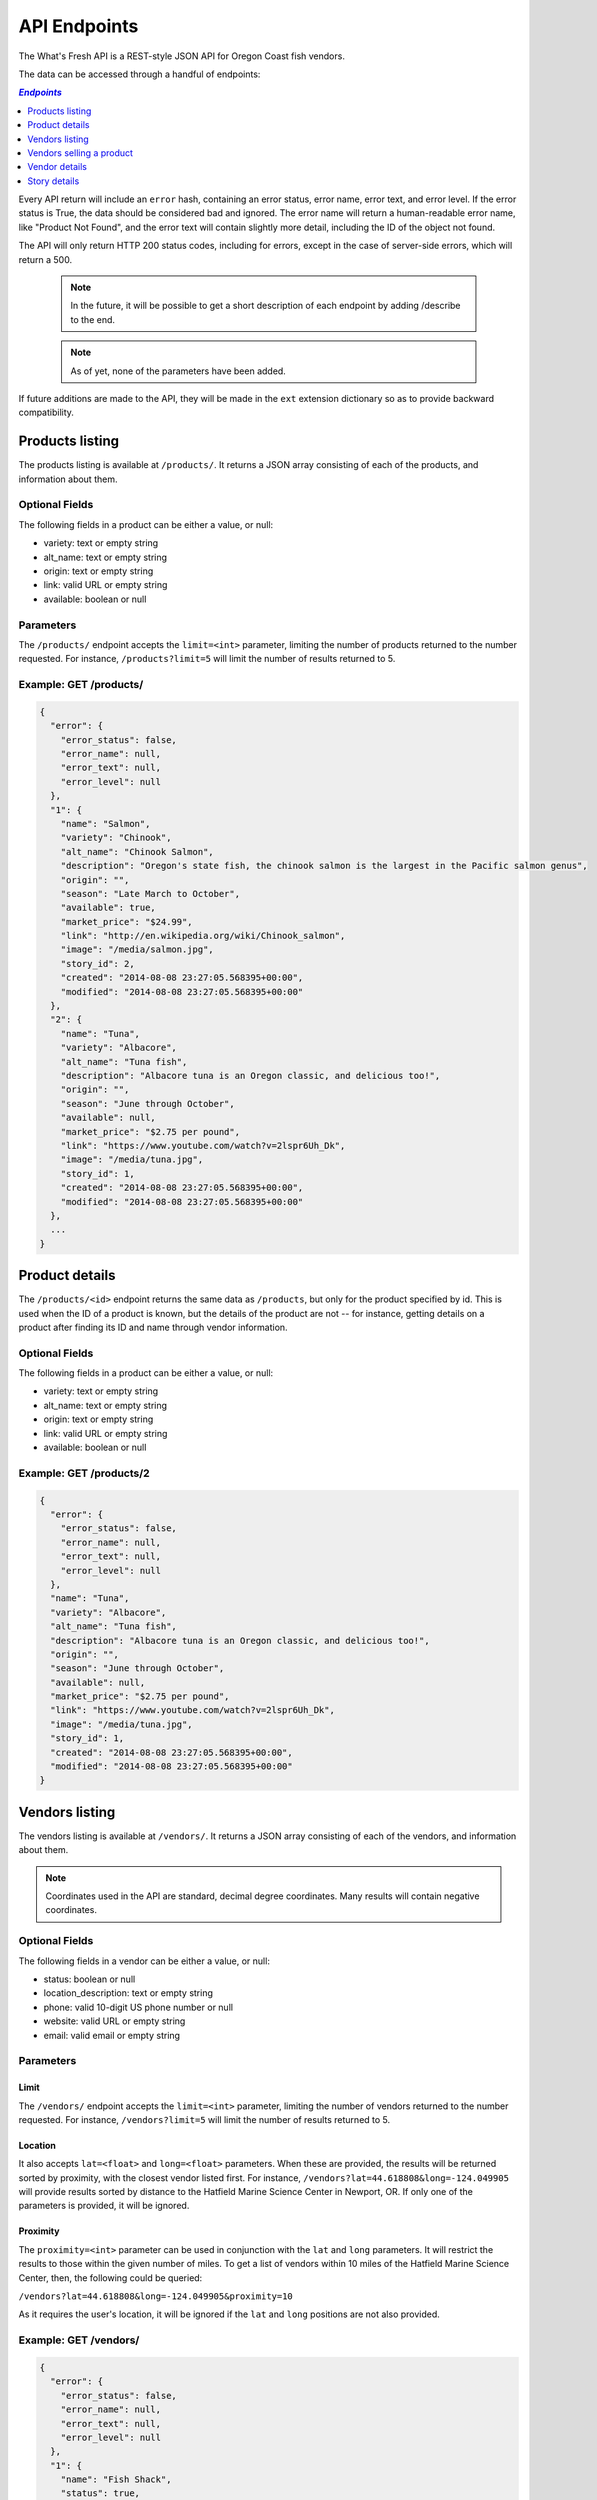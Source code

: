 .. _api:

API Endpoints
=============

The What's Fresh API is a REST-style JSON API for Oregon Coast fish vendors.

The data can be accessed through a handful of endpoints:

.. contents:: `Endpoints`
   :depth: 1
   :local:

Every API return will include an ``error`` hash, containing an error status,
error name, error text, and error level. If the error status is True, the data
should be considered bad and ignored. The error name will return a
human-readable error name, like "Product Not Found", and the error text will
contain slightly more detail, including the ID of the object not found.

The API will only return HTTP 200 status codes, including for errors, except
in the case of server-side errors, which will return a 500.

  .. note:: In the future, it will be possible to get a short description of each endpoint by adding /describe to the end.
  .. note:: As of yet, none of the parameters have been added.

If future additions are made to the API, they will be made in the ``ext``
extension dictionary so as to provide backward compatibility.

Products listing
----------------

The products listing is available at ``/products/``. It returns a JSON array
consisting of each of the products, and information about them.

Optional Fields
^^^^^^^^^^^^^^^

The following fields in a product can be either a value, or null:

* variety: text or empty string
* alt_name: text or empty string
* origin: text or empty string
* link: valid URL or empty string
* available: boolean or null

Parameters
^^^^^^^^^^

The ``/products/`` endpoint accepts the ``limit=<int>`` parameter, limiting the
number of products returned to the number requested. For instance,
``/products?limit=5`` will limit the number of results returned to 5.

Example: GET /products/
^^^^^^^^^^^^^^^^^^^^^^^

.. code-block:: javascript

    {
      "error": {
        "error_status": false,
        "error_name": null,
        "error_text": null,
        "error_level": null
      },
      "1": {
        "name": "Salmon",
        "variety": "Chinook",
        "alt_name": "Chinook Salmon",
        "description": "Oregon's state fish, the chinook salmon is the largest in the Pacific salmon genus",
        "origin": "",
        "season": "Late March to October",
        "available": true,
        "market_price": "$24.99",
        "link": "http://en.wikipedia.org/wiki/Chinook_salmon",
        "image": "/media/salmon.jpg",
        "story_id": 2,
        "created": "2014-08-08 23:27:05.568395+00:00",
        "modified": "2014-08-08 23:27:05.568395+00:00"
      },
      "2": {
        "name": "Tuna",
        "variety": "Albacore",
        "alt_name": "Tuna fish",
        "description": "Albacore tuna is an Oregon classic, and delicious too!",
        "origin": "",
        "season": "June through October",
        "available": null,
        "market_price": "$2.75 per pound",
        "link": "https://www.youtube.com/watch?v=2lspr6Uh_Dk",
        "image": "/media/tuna.jpg",
        "story_id": 1,
        "created": "2014-08-08 23:27:05.568395+00:00",
        "modified": "2014-08-08 23:27:05.568395+00:00"
      },
      ...
    }

Product details
---------------

The ``/products/<id>`` endpoint returns the same data as ``/products``, but
only for the product specified by id. This is used when the ID of a product is
known, but the details of the product are not -- for instance, getting details
on a product after finding its ID and name through vendor information.

Optional Fields
^^^^^^^^^^^^^^^

The following fields in a product can be either a value, or null:

* variety: text or empty string
* alt_name: text or empty string
* origin: text or empty string
* link: valid URL or empty string
* available: boolean or null

Example: GET /products/2
^^^^^^^^^^^^^^^^^^^^^^^^

.. code-block:: javascript

    {
      "error": {
        "error_status": false,
        "error_name": null,
        "error_text": null,
        "error_level": null
      },
      "name": "Tuna",
      "variety": "Albacore",
      "alt_name": "Tuna fish",
      "description": "Albacore tuna is an Oregon classic, and delicious too!",
      "origin": "",
      "season": "June through October",
      "available": null,
      "market_price": "$2.75 per pound",
      "link": "https://www.youtube.com/watch?v=2lspr6Uh_Dk",
      "image": "/media/tuna.jpg",
      "story_id": 1,
      "created": "2014-08-08 23:27:05.568395+00:00",
      "modified": "2014-08-08 23:27:05.568395+00:00"
    }

Vendors listing
----------------

The vendors listing is available at ``/vendors/``. It returns a JSON array
consisting of each of the vendors, and information about them.

.. note:: Coordinates used in the API are standard, decimal degree coordinates. Many results will contain negative coordinates.

Optional Fields
^^^^^^^^^^^^^^^

The following fields in a vendor can be either a value, or null:

* status: boolean or null
* location_description: text or empty string
* phone: valid 10-digit US phone number or null
* website: valid URL or empty string
* email: valid email or empty string

Parameters
^^^^^^^^^^

Limit
"""""

The ``/vendors/`` endpoint accepts the ``limit=<int>`` parameter, limiting the
number of vendors returned to the number requested. For instance,
``/vendors?limit=5`` will limit the number of results returned to 5.

Location
""""""""

It also accepts ``lat=<float>`` and ``long=<float>`` parameters. When these are
provided, the results will be returned sorted by proximity, with the closest
vendor listed first. For instance, ``/vendors?lat=44.618808&long=-124.049905``
will provide results sorted by distance to the Hatfield Marine Science Center
in Newport, OR. If only one of the parameters is provided, it will be ignored.

Proximity
"""""""""

The ``proximity=<int>`` parameter can be used in conjunction
with the ``lat`` and ``long`` parameters. It will restrict the results to those
within the given number of miles. To get a list of vendors within 10 miles of
the Hatfield Marine Science Center, then, the following could  be queried:

``/vendors?lat=44.618808&long=-124.049905&proximity=10``

As it requires the user's location, it will
be ignored if the ``lat`` and ``long`` positions are not also provided.

Example: GET /vendors/
^^^^^^^^^^^^^^^^^^^^^^

.. code-block:: javascript

    {
      "error": {
        "error_status": false,
        "error_name": null,
        "error_text": null,
        "error_level": null
      },
      "1": {
        "name": "Fish Shack",
        "status": true,
        "description": "We sell fish.",
        "lat": 44.622746,
        "long": -124.056278,
        "street": "1900 SW Coast Hwy",
        "city": "Newport",
        "state": "OR",
        "zip": "97365",
        "location_description": "On top of the bridge",
        "contact_name": "Joe Fisherman",
        "phone": 5551234567,
        "website": "http://example.com",
        "email": "joefisherman@example.com",
        "story": 1,
        "ext": {},
        "created": "2014-08-08 23:27:05.568395+00:00",
        "updated": "2014-08-08 23:27:05.568395+00:00",
        "products": {
          "1": {
            "name": "Salmon",
            "preparation": "Frozen"
          },
          "2": {
            "name": "Tuna",
            "preparation": "Frozen"
          },
          "3": {
            "name": "Clams",
            "preparation": "Frozen"
          }
        }
      },
      "2": {
        "name": "Nullfield Fishery",
        "status": null,
        "description": "All optional fields are blank",
        "lat": 43.423949,
        "long": -124.222432,
        "street": "18632 Oregon Coast Hwy",
        "city": "North Bend",
        "state": "OR",
        "zip": "97459",
        "location_description": "",
        "contact_name": "Hex Fisher",
        "phone": null,
        "website": "",
        "email": "",
        "story": null,
        "ext": {},
        "created": "2014-08-08 23:27:05.568395+00:00",
        "updated": "2014-08-08 23:27:05.568395+00:00",
        "products": {
          "1": {
            "name": "Salmon",
            "preparation": "Live"
          }
        }
      }
    }

Vendors selling a product
-------------------------

If a user wants to know which vendors are selling a given product, the
``/vendors/products/<id>`` endpoint should be used. This endpoint returns
a list of all vendors selling the product given by the ID in the same format
as the ``/vendors/`` endpoint. 

Optional Fields
^^^^^^^^^^^^^^^

The following fields in a vendor can be either a value, or null:

* status: boolean or null
* location_description: text or empty string
* phone: valid 10-digit US phone number or null
* website: valid URL or empty string
* email: valid email or empty string

Parameters
^^^^^^^^^^

Limit
"""""

The ``/vendors/products`` endpoint accepts the ``limit`` parameter, limiting
the number of vendors returned to the number requested. For instance,
``/vendors/products/3?limit=5`` will limit the number of results returned to 5.

Location
""""""""

It also accepts ``lat=<float>`` and ``long=<float>`` parameters. When these are
provided, the results will be returned sorted by proximity, with the closest
vendor listed first. For instance, ``/vendors/products/3?lat=44.618808&long=-124.049905``
will provide results sorted by distance to the Hatfield Marine Science Center
in Newport, OR. If only one of the parameters is provided, it will be ignored.

Proximity
"""""""""

The ``proximity=<int>`` parameter can be used in conjunction
with the ``lat`` and ``long`` parameters. It will restrict the results to those
within the given number of miles. To get a list of vendors selling the product
with ID #3 within 10 miles of the Hatfield Marine Science Center, the
following could  be queried:

``/vendors/products/3?lat=44.618808&long=-124.049905&proximity=10``

As it requires the user's location, it will
be ignored if the ``lat`` and ``long`` positions are not also provided.

Example: GET /vendors/products/3
^^^^^^^^^^^^^^^^^^^^^^^^^^^^^^^^

.. code-block:: javascript

    {
      "error": {
        "error_status": false,
        "error_name": null,
        "error_text": null,
        "error_level": null
      },
      "1": {
        "name": "Fish Shack",
        "status": true,
        "description": "We sell fish.",
        "lat": 44.622746,
        "long": -124.056278,
        "street": "1900 SW Coast Hwy",
        "city": "Newport",
        "state": "OR",
        "zip": "97365",
        "location_description": "On top of the bridge",
        "contact_name": "Joe Fisherman",
        "phone": 5551234567,
        "website": "http://example.com",
        "email": "joefisherman@example.com",
        "story": 1,
        "ext": {},
        "created": "2014-08-08 23:27:05.568395+00:00",
        "updated": "2014-08-08 23:27:05.568395+00:00",
        "products": {
          "1": {
            "name": "Salmon",
            "preparation": "Frozen"
          },
          "2": {
            "name": "Tuna",
            "preparation": "Frozen"
          },
          "2": {
            "name": "Clams",
            "preparation": "Frozen"
          }
        }
      },
      "3": {
        "name": "Vendor the Third",
        "status": null,
        "description": "Coming in 3rd since 1998",
        "lat": 44.432156,
        "long": -124.070720,
        "street": "1330 NW Pacific Coast Hwy",
        "city": "Waldport",
        "state": "OR",
        "zip": "97394",
        "location_description": "",
        "contact_name": "Ana Ther",
        "phone": null,
        "website": "",
        "email": "",
        "story": null,
        "ext": {},
        "created": "2014-08-08 23:27:05.568395+00:00",
        "updated": "2014-08-08 23:27:05.568395+00:00",
        "products": {
          "3": {
            "name": "Clams",
            "preparation": "Live"
          }
        }
      }
    }

Vendor details
---------------

The ``/vendors/<id>`` endpoint returns the same data as ``/vendors``, but
only for the vendor specified by id. This is used when the ID of a vendor is
known, but the details of the vendor are not -- for instance, getting details
on a vendor after finding its ID and name through the vendors-for-product list.

Optional Fields
^^^^^^^^^^^^^^^

The following fields in a vendor can be either a value, or null:

* status: boolean or null
* location_description: text or empty string
* phone: valid 10-digit US phone number or null
* website: valid URL or empty string
* email: valid email or empty string

Example: GET /vendors/2
^^^^^^^^^^^^^^^^^^^^^^^

.. code-block:: javascript

    {
      "error": {
        "error_status": false,
        "error_name": null,
        "error_text": null,
        "error_level": null
      },
      "name": "Nullfield Fishery",
      "status": null,
      "description": "All optional fields are blank",
      "lat": 43.423949,
      "long": -124.222432,
      "street": "18632 Oregon Coast Hwy",
      "city": "North Bend",
      "state": "OR",
      "zip": "97459",
      "location_description": "",
      "contact_name": "Hex Fisher",
      "phone": null,
      "website": "",
      "email": "",
      "story": null,
      "ext": {},
      "created": "2014-08-08 23:27:05.568395+00:00",
      "updated": "2014-08-08 23:27:05.568395+00:00",
      "products": {
        "1": {
          "name": "Salmon",
          "preparation": "Live"
        }
      }
    }

Story details
---------------

The ``/stories/<id>`` endpoint returns the story for a given ID.

Example: GET /stories/2
^^^^^^^^^^^^^^^^^^^^^^^

.. code-block:: javascript

    {
      "error": {
        "error_status": false,
        "error_name": null,
        "error_text": null,
        "error_level": null
      },
      "story": "A story can contain various bits of text."
    }
